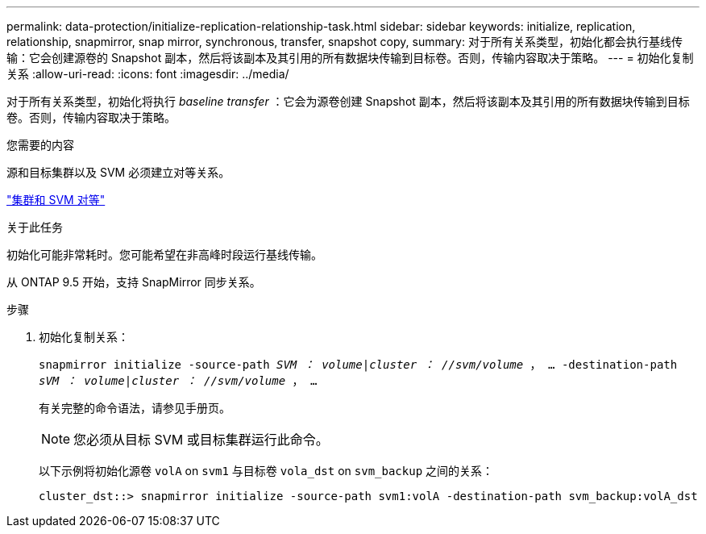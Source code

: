 ---
permalink: data-protection/initialize-replication-relationship-task.html 
sidebar: sidebar 
keywords: initialize, replication, relationship, snapmirror, snap mirror, synchronous, transfer, snapshot copy, 
summary: 对于所有关系类型，初始化都会执行基线传输：它会创建源卷的 Snapshot 副本，然后将该副本及其引用的所有数据块传输到目标卷。否则，传输内容取决于策略。 
---
= 初始化复制关系
:allow-uri-read: 
:icons: font
:imagesdir: ../media/


[role="lead"]
对于所有关系类型，初始化将执行 _baseline transfer_ ：它会为源卷创建 Snapshot 副本，然后将该副本及其引用的所有数据块传输到目标卷。否则，传输内容取决于策略。

.您需要的内容
源和目标集群以及 SVM 必须建立对等关系。

link:../peering/index.html["集群和 SVM 对等"]

.关于此任务
初始化可能非常耗时。您可能希望在非高峰时段运行基线传输。

从 ONTAP 9.5 开始，支持 SnapMirror 同步关系。

.步骤
. 初始化复制关系：
+
`snapmirror initialize -source-path _SVM ： volume_|_cluster ： //svm/volume_ ， ... -destination-path _sVM ： volume_|_cluster ： //svm/volume_ ， ...`

+
有关完整的命令语法，请参见手册页。

+
[NOTE]
====
您必须从目标 SVM 或目标集群运行此命令。

====
+
以下示例将初始化源卷 `volA` on `svm1` 与目标卷 `vola_dst` on `svm_backup` 之间的关系：

+
[listing]
----
cluster_dst::> snapmirror initialize -source-path svm1:volA -destination-path svm_backup:volA_dst
----


